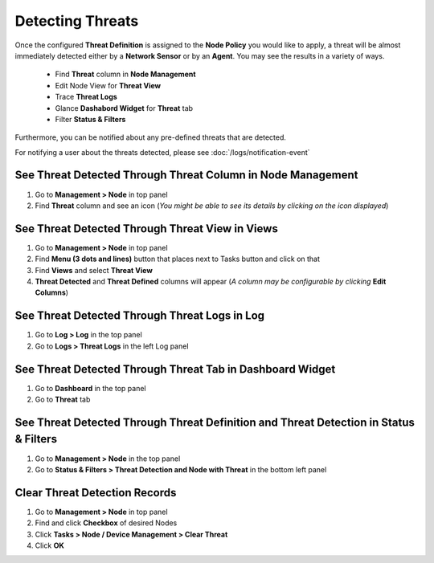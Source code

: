 Detecting Threats
=================
 
Once the configured **Threat Definition** is assigned to the **Node Policy** you would like to apply, a threat will be almost immediately detected either by a **Network Sensor** or by an **Agent**. 
You may see the results in a variety of ways. 

   - Find **Threat** column in **Node Management**
   - Edit Node View for **Threat View**
   - Trace **Threat Logs**
   - Glance **Dashabord Widget** for **Threat** tab
   - Filter **Status & Filters**

Furthermore, you can be notified about any pre-defined threats that are detected. 

For notifying a user about the threats detected, please see :doc:`/logs/notification-event` 

See Threat Detected Through **Threat Column** in Node Management
----------------------------------------------------------------

#. Go to **Management > Node** in top panel
#. Find **Threat** column and see an icon (*You might be able to see its details by clicking on the icon displayed*)

See Threat Detected Through **Threat View** in Views
----------------------------------------------------

#. Go to **Management > Node** in top panel
#. Find **Menu (3 dots and lines)** button that places next to Tasks button and click on that
#. Find **Views** and select **Threat View**
#. **Threat Detected** and **Threat Defined** columns will appear (*A column may be configurable by clicking* **Edit Columns**)

See Threat Detected Through **Threat Logs** in Log
--------------------------------------------------
#. Go to **Log > Log** in the top panel
#. Go to **Logs > Threat Logs** in the left Log panel

See Threat Detected Through **Threat Tab** in Dashboard Widget
--------------------------------------------------------------
#. Go to **Dashboard** in the top panel
#. Go to **Threat** tab

See Threat Detected Through **Threat Definition and Threat Detection** in Status & Filters
------------------------------------------------------------------------------------------
#. Go to **Management > Node** in the top panel
#. Go to **Status & Filters > Threat Detection and Node with Threat** in the bottom left panel


Clear Threat Detection Records
------------------------------

#. Go to **Management > Node** in top panel
#. Find and click **Checkbox** of desired Nodes
#. Click **Tasks > Node / Device Management > Clear Threat**
#. Click **OK**


